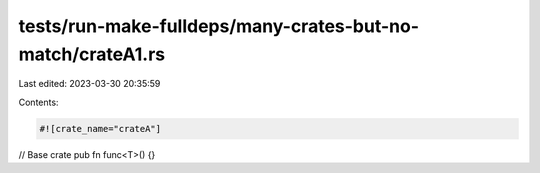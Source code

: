 tests/run-make-fulldeps/many-crates-but-no-match/crateA1.rs
===========================================================

Last edited: 2023-03-30 20:35:59

Contents:

.. code-block:: rs

    #![crate_name="crateA"]

// Base crate
pub fn func<T>() {}


